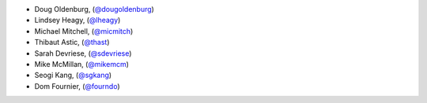 - Doug Oldenburg, (`@dougoldenburg <https://github.com/dougoldenburg/>`_)
- Lindsey Heagy, (`@lheagy <https://github.com/lheagy>`_)
- Michael Mitchell, (`@micmitch <https://github.com/micmitch/>`_) 
- Thibaut Astic, (`@thast <https://github.com/thast>`_)
- Sarah Devriese, (`@sdevriese <https://github.com/sdevriese>`_)
- Mike McMillan, (`@mikemcm <https://github.com/mikemcm>`_)
- Seogi Kang, (`@sgkang <https://github.com/sgkang>`_)
- Dom Fournier, (`@fourndo <https://github.com/fourndo>`_)
